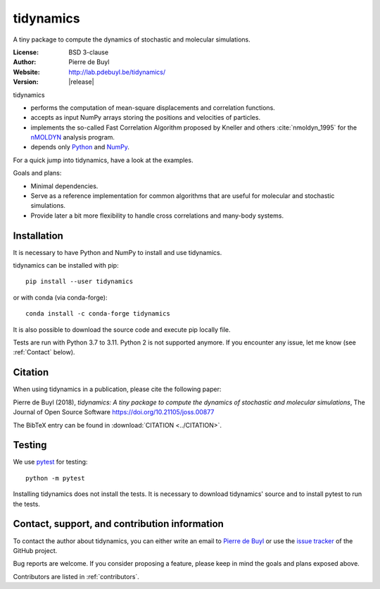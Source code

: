 .. tidynamics documentation master file, created by
   sphinx-quickstart on Sat Dec  9 22:10:27 2017.
   You can adapt this file completely to your liking, but it should at least
   contain the root `toctree` directive.

tidynamics
==========

.. only:: html

   .. image:: http://joss.theoj.org/papers/10.21105/joss.00877/status.svg
      :target: https://doi.org/10.21105/joss.00877
      :alt: DOI link to JOSS article

   .. image:: https://github.com/pdebuyl-lab/tidynamics/actions/workflows/test.yml/badge.svg
      :target: https://github.com/pdebuyl-lab/tidynamics/actions/workflows/test.yml
      :alt: Test status

   .. image:: https://anaconda.org/conda-forge/tidynamics/badges/version.svg
      :target: https://anaconda.org/conda-forge/tidynamics
      :alt: Link to conda-forge page

   .. image:: https://mybinder.org/badge.svg
      :target: https://mybinder.org/v2/gh/pdebuyl-lab/tidynamics/master?filepath=doc%2Findex.ipynb
      :alt: Link to binder example notebook


.. only:: latex

    Introduction
    ------------


A tiny package to compute the dynamics of stochastic and molecular simulations.

:License: BSD 3-clause
:Author: Pierre de Buyl
:Website: http://lab.pdebuyl.be/tidynamics/
:Version: |release|

tidynamics

- performs the computation of mean-square displacements and correlation functions.
- accepts as input NumPy arrays storing the positions and velocities of particles.
- implements the so-called Fast Correlation Algorithm proposed by Kneller and others
  :cite:`nmoldyn_1995` for the `nMOLDYN
  <http://dirac.cnrs-orleans.fr/nMOLDYN.html>`_ analysis program.
- depends only `Python <https://www.python.org/>`_ and `NumPy <http://www.numpy.org/>`_.

For a quick jump into tidynamics, have a look at the examples.

Goals and plans:

- Minimal dependencies.
- Serve as a reference implementation for common algorithms that are useful for molecular
  and stochastic simulations.
- Provide later a bit more flexibility to handle cross correlations and many-body systems.


Installation
------------

It is necessary to have Python and NumPy to install and use tidynamics.

tidynamics can be installed with pip::

    pip install --user tidynamics

or with conda (via conda-forge)::

    conda install -c conda-forge tidynamics

It is also possible to download the source code and execute pip locally file.

Tests are run with Python 3.7 to 3.11. Python 2 is not supported anymore.  If
you encounter any issue, let me know (see :ref:`Contact` below).


Citation
--------

When using tidynamics in a publication, please cite the following paper:

Pierre de Buyl (2018), *tidynamics: A tiny package to compute the dynamics of
stochastic and molecular simulations*, The Journal of Open Source
Software https://doi.org/10.21105/joss.00877

The BibTeX entry can be found in :download:`CITATION <../CITATION>`.

Testing
-------

We use `pytest <https://pypi.python.org/pypi/pytest/>`_ for testing::

    python -m pytest

Installing tidynamics does not install the tests. It is necessary to download tidynamics'
source and to install pytest to run the tests.

.. _contact:

Contact, support, and contribution information
----------------------------------------------

To contact the author about tidynamics, you can either write an email to `Pierre de Buyl
<https://www.kuleuven.be/wieiswie/nl/person/00092351>`_ or use the `issue tracker
<https://github.com/pdebuyl-lab/tidynamics/issues>`_ of the GitHub project.

Bug reports are welcome. If you consider proposing a feature, please keep in mind the goals
and plans exposed above.

Contributors are listed in :ref:`contributors`.

